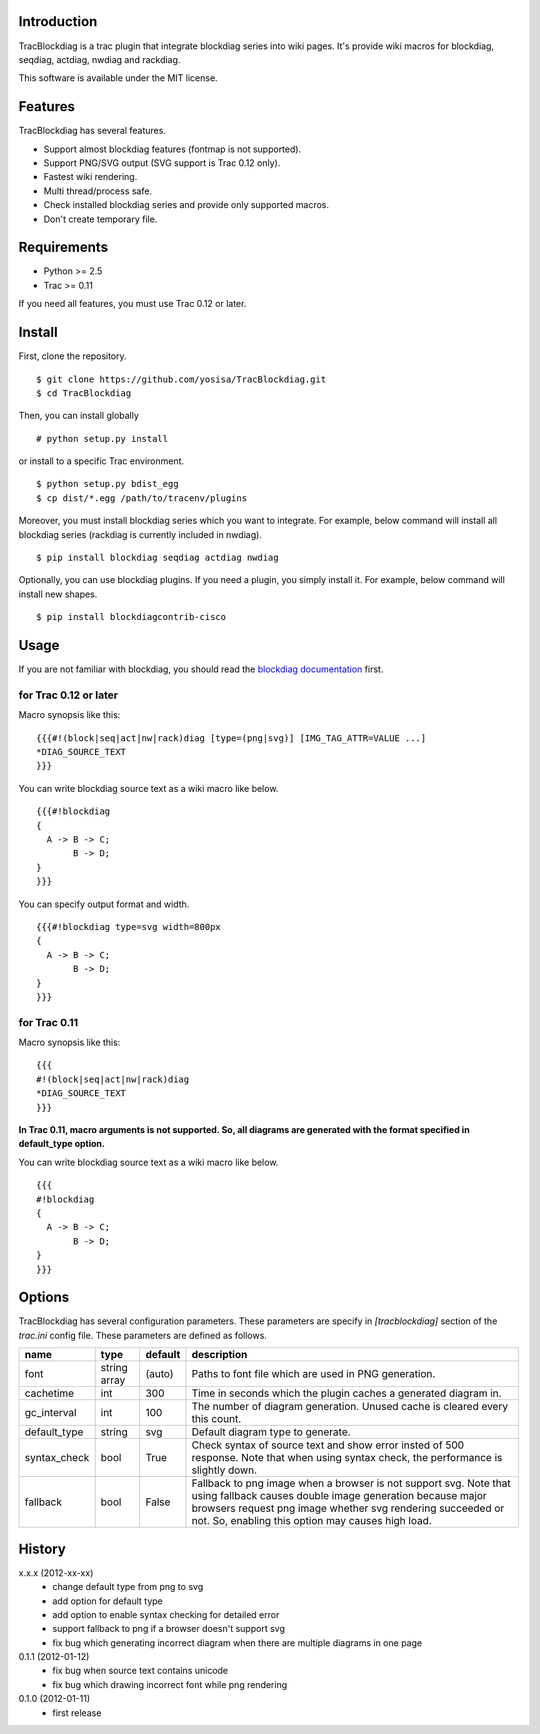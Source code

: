 Introduction
============
TracBlockdiag is a trac plugin that integrate blockdiag series into wiki pages.
It's provide wiki macros for blockdiag, seqdiag, actdiag, nwdiag and rackdiag.

This software is available under the MIT license.

Features
========
TracBlockdiag has several features.

- Support almost blockdiag features (fontmap is not supported).
- Support PNG/SVG output (SVG support is Trac 0.12 only).
- Fastest wiki rendering.
- Multi thread/process safe.
- Check installed blockdiag series and provide only supported macros.
- Don't create temporary file.

Requirements
============
- Python >= 2.5
- Trac >= 0.11

If you need all features, you must use Trac 0.12 or later.

Install
=======
First, clone the repository. ::

  $ git clone https://github.com/yosisa/TracBlockdiag.git
  $ cd TracBlockdiag

Then, you can install globally ::

  # python setup.py install

or install to a specific Trac environment. ::

  $ python setup.py bdist_egg
  $ cp dist/*.egg /path/to/tracenv/plugins

Moreover, you must install blockdiag series which you want to integrate.
For example, below command will install all blockdiag series
(rackdiag is currently included in nwdiag). ::

  $ pip install blockdiag seqdiag actdiag nwdiag

Optionally, you can use blockdiag plugins.
If you need a plugin, you simply install it.
For example, below command will install new shapes. ::

  $ pip install blockdiagcontrib-cisco

Usage
=====
If you are not familiar with blockdiag, you should read the `blockdiag documentation <http://blockdiag.com/en/blockdiag/>`_ first.

for Trac 0.12 or later
----------------------
Macro synopsis like this::

  {{{#!(block|seq|act|nw|rack)diag [type=(png|svg)] [IMG_TAG_ATTR=VALUE ...]
  *DIAG_SOURCE_TEXT
  }}}

You can write blockdiag source text as a wiki macro like below. ::

  {{{#!blockdiag
  {
    A -> B -> C;
         B -> D;
  }
  }}}

You can specify output format and width. ::

  {{{#!blockdiag type=svg width=800px
  {
    A -> B -> C;
         B -> D;
  }
  }}}

for Trac 0.11
-------------
Macro synopsis like this::

  {{{
  #!(block|seq|act|nw|rack)diag
  *DIAG_SOURCE_TEXT
  }}}

**In Trac 0.11, macro arguments is not supported.
So, all diagrams are generated with the format specified in default_type option.**

You can write blockdiag source text as a wiki macro like below. ::

  {{{
  #!blockdiag
  {
    A -> B -> C;
         B -> D;
  }
  }}}

Options
=======
TracBlockdiag has several configuration parameters.
These parameters are specify in `[tracblockdiag]` section of the `trac.ini` config file.
These parameters are defined as follows.

+--------------+--------------+---------+--------------------------------------------------------------------------+
| name         | type         | default | description                                                              |
+==============+==============+=========+==========================================================================+
| font         | string array | (auto)  | Paths to font file which are used in PNG generation.                     |
+--------------+--------------+---------+--------------------------------------------------------------------------+
| cachetime    | int          | 300     | Time in seconds which the plugin caches a generated diagram in.          |
+--------------+--------------+---------+--------------------------------------------------------------------------+
| gc_interval  | int          | 100     | The number of diagram generation.                                        |
|              |              |         | Unused cache is cleared every this count.                                |
+--------------+--------------+---------+--------------------------------------------------------------------------+
| default_type | string       | svg     | Default diagram type to generate.                                        |
+--------------+--------------+---------+--------------------------------------------------------------------------+
| syntax_check | bool         | True    | Check syntax of source text and show error insted of 500 response.       |
|              |              |         | Note that when using syntax check, the performance is slightly down.     |
+--------------+--------------+---------+--------------------------------------------------------------------------+
| fallback     | bool         | False   | Fallback to png image when a browser is not support svg.                 |
|              |              |         | Note that using fallback causes double image generation because          |
|              |              |         | major browsers request png image whether svg rendering succeeded or not. |
|              |              |         | So, enabling this option may causes high load.                           |
+--------------+--------------+---------+--------------------------------------------------------------------------+

History
=======
x.x.x (2012-xx-xx)
  - change default type from png to svg
  - add option for default type
  - add option to enable syntax checking for detailed error
  - support fallback to png if a browser doesn't support svg
  - fix bug which generating incorrect diagram when there are multiple diagrams in one page

0.1.1 (2012-01-12)
  - fix bug when source text contains unicode
  - fix bug which drawing incorrect font while png rendering

0.1.0 (2012-01-11)
  - first release
